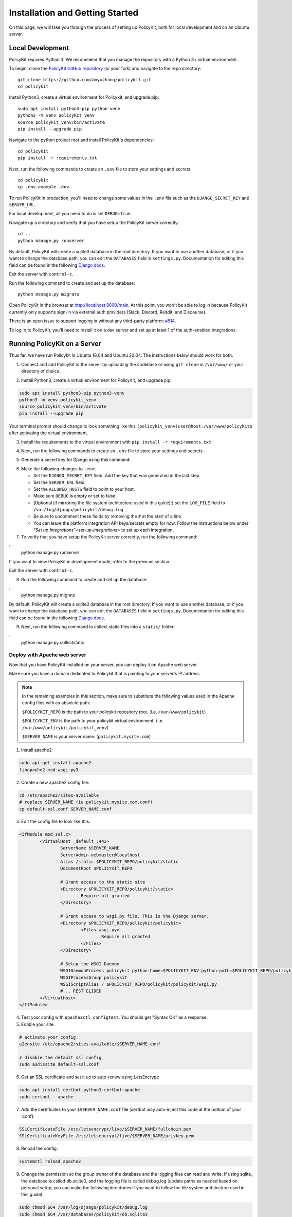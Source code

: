 .. _start:

Installation and Getting Started
====================================

On this page, we will take you through the process of setting up PolicyKit, both for local development and on an Ubuntu server.

Local Development
-----------------

PolicyKit requires Python 3. We recommend that you manage the repository with a Python 3+ virtual environment.

To begin, clone the `PolicyKit GitHub repository <https://github.com/amyxzhang/policykit>`_ (or your fork) and navigate to the repo directory:

::

 git clone https://github.com/amyxzhang/policykit.git
 cd policykit

Install Python3, create a virtual environment for Policykit, and upgrade pip: 

::

 sudo apt install python3-pip python-venv
 python3 -m venv policykit_venv
 source policykit_venv/bin/activate
 pip install --upgrade pip

Navigate to the python project root and install PolicyKit's dependencies:

::

 cd policykit
 pip install -r requirements.txt

Next, run the following commands to create an ``.env`` file to store your settings and secrets:

::

 cd policykit
 cp .env.example .env

To run PolicyKit in production, you'll need to change some values in the ``.env`` file such as the ``DJANGO_SECRET_KEY`` and ``SERVER_URL``. 

For local development, all you need to do is set ``DEBUG=true``.

Navigate up a directory and verify that you have setup the PolicyKit server correctly:

::

 cd ..
 python manage.py runserver

By default, PolicyKit will create a sqlite3 database in the root directory. If you want to use another database, or if you want to change the database path, you can edit the ``DATABASES`` field in ``settings.py``. Documentation for editing this field can be found in the following `Django docs <https://docs.djangoproject.com/en/4.1/ref/settings/#databases>`_.

Exit the server with ``control-c``.

Run the following command to create and set up the database:

::

 python manage.py migrate

Open PolicyKit in the browser at http://localhost:8000/main. At this point, you won't be able to log in because PolicyKit currently only supports sign-in via external auth providers (Slack, Discord, Reddit, and Discourse).

There is an open issue to support logging in without any third-party platform: `#514 <https://github.com/amyxzhang/policykit/issues/514>`_.

To log in to PolicyKit, you'll need to install it on a dev server and set up at least 1 of the auth-enabled integrations.


Running PolicyKit on a Server
-----------------------------

Thus far, we have run Policykit in Ubuntu 18.04 and Ubuntu 20.04. The instructions below should work for both.

1. Connect and add PolicyKit to the server by uploading the codebase or using ``git clone`` in ``/var/www/`` or your directory of choice.

.. code-block::
        git clone https://github.com/amyxzhang/policykit.git
        cd policykit

2. Install Python3, create a virtual environment for PolicyKit, and upgrade pip:
         
.. code-block::

        sudo apt install python3-pip python3-venv
        python3 -m venv policykit_venv
        source policykit_venv/bin/activate
        pip install --upgrade pip

Your terminal prompt should change to look something like this ``(policykit_venv)user@host:/var/www/policykit$`` after activating the virtual environment.

3. Install the requirements to the virtual environment with ``pip install -r requirements.txt``.

.. code-block::
        cd policykit
        pip install -r requirements.txt

4. Next, run the following commands to create an ``.env`` file to store your settings and secrets:
           
.. code-block::
        cd policykit
        cp .env.example .env
 
5. Generate a secret key for Django using this command:

.. code-block::
        cd ..
        python manage.py shell -c 'from django.core.management import utils; print(utils.get_random_secret_key())'
        cd policykit

6. Make the following changes to ``.env``:

   - Set the ``DJANGO_SECRET_KEY`` field. Add the key that was generated in the last step
   - Set the ``SERVER_URL`` field.
   - Set the ``ALLOWED_HOSTS`` field to point to your host.
   - Make sure ``DEBUG`` is empty or set to false.
   - [Optional (if mirroring the file system architecture used in this guide):] set the ``LOG_FILE`` field to ``/var/log/django/policykit/debug.log``
   - Be sure to uncomment these fields by removing the ``#`` at the start of a line.
   - You can leave the platform integration API keys/secrets empty for now. Follow the instructions below under `"Set up Integrations"<set-up-integrations>` to set up each integration.

7. To verify that you have setup the PolicyKit server correctly, run the following command:

::
        python manage.py runserver

If you want to view PolicyKit in development mode, refer to the previous section.

Exit the server with ``control-c``.

8. Run the following command to create and set up the database:

::
        python manage.py migrate

By default, PolicyKit will create a sqlite3 database in the root directory. If you want to use another database, or if you want to change the database path, you can edit the ``DATABASES`` field in ``settings.py``. Documentation for editing this field can be found in the following `Django docs <https://docs.djangoproject.com/en/4.1/ref/settings/#databases>`_.

9. Next, run the following command to collect static files into a ``static/`` folder:

::
        python manage.py collectstatic

Deploy with Apache web server
^^^^^^^^^^^^^^^^^^^^^^^^^^^^^

Now that you have PolicyKit installed on your server, you can deploy it on Apache web server. 

Make sure you have a domain dedicated to Policykit that is pointing to your server's IP address.

.. note::

        In the remaining examples in this section, make sure to substitute the following values used in the Apache config files with an absolute path:

        ``$POLICYKIT_REPO`` is the path to your policykit repository root. (i.e. ``/var/www/policykit``)

        ``$POLICYKIT_ENV`` is the path to your policykit virtual environment. (i.e. ``/var/www/policykit/policykit_venv``)

        ``$SERVER_NAME`` is  your server name. (``policykit.mysite.com``)

1. Install apache2

.. code-block:: shell
        
        sudo apt-get install apache2
        libapache2-mod-wsgi-py3

2. Create a new apache2 config file:

.. code-block:: shell

        cd /etc/apache2/sites-available
        # replace SERVER_NAME (ie policykit.mysite.com.conf)
        cp default-ssl.conf SERVER_NAME.conf

3. Edit the config file to look like this:


.. code-block:: aconf

        <IfModule mod_ssl.c>
                <VirtualHost _default_:443>
                        ServerName $SERVER_NAME
                        ServerAdmin webmaster@localhost
                        Alias /static $POLICYKIT_REPO/policykit/static
                        DocumentRoot $POLICYKIT_REPO
                        
                        # Grant access to the static site 
                        <Directory $POLICYKIT_REPO/policykit/static>
                                Require all granted
                        </Directory>

                        # Grant access to wsgi.py file. This is the Django server.
                        <Directory $POLICYKIT_REPO/policykit/policykit>
                                <Files wsgi.py>
                                        Require all granted
                                </Files>
                        </Directory>
                        
                        # Setup the WSGI Daemon
                        WSGIDaemonProcess policykit python-home=$POLICYKIT_ENV python-path=$POLICYKIT_REPO/policykit
                        WSGIProcessGroup policykit
                        WSGIScriptAlias / $POLICYKIT_REPO/policykit/policykit/wsgi.py
                        # .. REST ELIDED
                </VirtualHost>
        </IfModule>

4. Test your config with ``apache2ctl configtest``. You should get "Syntax OK" as a response.

5. Enable your site:

.. code-block:: shell

                # activate your config
                a2ensite /etc/apache2/sites-available/$SERVER_NAME.conf

                # disable the default ssl config
                sudo a2dissite default-ssl.conf

6. Get an SSL certificate and set it up to auto-renew using LetsEncrypt:

.. code-block:: shell

        sudo apt install certbot python3-certbot-apache
        sudo certbot --apache

7. Add the certificates to your ``$SERVER_NAME.conf`` file (certbot may auto-inject this code at the bottom of your .conf):

.. code-block:: aconf

        SSLCertificateFile /etc/letsencrypt/live/$SERVER_NAME/fullchain.pem
        SSLCertificateKeyFile /etc/letsencrypt/live/$SERVER_NAME/privkey.pem

8. Reload the config:

.. code-block:: shell
        
        systemctl reload apache2

9. Change the permission so the group owner of the database and the logging files can read and write. If using sqlite, the database is called db.sqlite3, and the logging file is called debug.log (update paths as needed based on personal setup; you can make the following directories if you want to follow the file system architecture used in this guide):

.. code-block:: shell

                sudo chmod 664 /var/log/django/policykit/debug.log
                sudo chmod 664 /var/databases/policykit/db.sqlite3

10. Give the Apache2 user access to the database directory (if using sqlite) and the logging directory (update paths as needed based on personal setup):

.. code-block:: shell
        
        sudo chown -R www-data:www-data /var/django/policykit/
        sudo chown -R www-data:www-data /var/databases/policykit/

10. Load your site in the browser and navigate to ``/login``. You should see a site titled "Django adminstration" with options to connect to Slack, Reddit, Discourse, and Discord. Before you can install PolicyKit into any of these platforms, you'll need to set the necessary Client IDs and Client Secrets in ``.env``. Follow the setup instructions for each integration in :doc:`Integrations <../integrations>`.

Check for errors at ``/var/log/apache2/error.log`` and ``/var/log/django/policykit/debug.log`` (or whatever logging path you set in  ``.env``). 

11. Any time you update the code, you'll need to run ``systemctl reload apache2`` to reload the server.

Set up Celery
^^^^^^^^^^^^^

PolicyKit uses `Celery <https://docs.celeryproject.org/en/stable/index.html>`_ to run scheduled tasks. Follow these instructions to run a celery daemon on your Ubuntu machine using ``systemd``. For more information about configuration options, see the `Celery Daemonization <https://docs.celeryproject.org/en/stable/userguide/daemonizing.html>`_.


Create celery user
""""""""""""""""""

If you don't already have a ``celery`` user, create one:

.. code-block:: bash
        
        sudo useradd celery -d /home/celery -b /bin/bash

Give the ``celery`` user access to necessary pid and log folders:

.. code-block:: bash

        sudo useradd celery -d /home/celery -b /bin/bash
        sudo mkdir /var/log/celery
        sudo chown -R celery:celery /var/log/celery
        sudo chmod -R 755 /var/log/celery

        sudo mkdir /var/run/celery
        sudo chown -R celery:celery /var/run/celery
        sudo chmod -R 755 /var/run/celery

The ``celery`` user will also need write access to the Django log file and the database. To give ``celery`` access, create a group that contains both ``www-data`` (the apache2 user) and ``celery``. For example, if your Django logs are in ``/var/log/django`` and your database is in ``/var/databases``:

.. code-block:: bash

        sudo groupadd www-and-celery
        sudo usermod -a -G www-and-celery celery
        sudo usermod -a -G www-and-celery www-data

        # give the group read-write access to logs
        sudo chgrp -R www-and-celery /var/log/django/policykit
        sudo chmod -R 775 /var/log/django/policykit

        # give the group read-write access to database (if using sqlite)
        sudo chgrp -R www-and-celery /var/databases/policykit
        sudo chmod -R 775 /var/databases/policykit

Create Celery configuration files
"""""""""""""""""""""""""""""""""

Next, you'll need to create three Celery configuration files for PolicyKit 

.. note::

        Remember to substitute the following variables with an absolute path:
        
        ``$POLICYKIT_ENV`` is the path to your policykit virtual environment. (i.e. ``/var/www/policykit/policykit_venv``)
        
        ``$POLICYKIT_REPO`` is the path to your policykit repository root. (i.e. ``/var/www/policykit``)

``/etc/conf.d/celery``
""""""""""""""""""""""

.. code-block:: bash

        CELERYD_NODES="w1"

        # Absolute or relative path to the 'celery' command:
        CELERY_BIN="$POLICYKIT_ENV/bin/celery"

        # App instance to use
        CELERY_APP="policykit"

        # How to call manage.py
        CELERYD_MULTI="multi"

        # Extra command-line arguments to the worker
        CELERYD_OPTS="--time-limit=300 --concurrency=8"

        # - %n will be replaced with the first part of the nodename.
        # - %I will be replaced with the current child process index
        #   and is important when using the prefork pool to avoid race conditions.
        CELERYD_PID_FILE="/var/run/celery/%n.pid"
        CELERYD_LOG_FILE="/var/log/celery/%n%I.log"
        CELERYD_LOG_LEVEL="INFO"

        # you may wish to add these options for Celery Beat
        CELERYBEAT_PID_FILE="/var/run/celery/beat.pid"
        CELERYBEAT_LOG_FILE="/var/log/celery/beat.log"


``/etc/systemd/system/celery.service``
""""""""""""""""""""""""""""""""""""""""""""""""

.. code-block:: bash

        [Unit]
        Description=Celery Service
        After=network.target

        [Service]
        Type=forking
        User=celery
        Group=celery
        EnvironmentFile=/etc/conf.d/celery
        WorkingDirectory=$POLICYKIT_REPO/policykit
        ExecStart=/bin/sh -c '${CELERY_BIN} multi start ${CELERYD_NODES} \
        -A ${CELERY_APP} --pidfile=${CELERYD_PID_FILE} \
        --logfile=${CELERYD_LOG_FILE} --loglevel=${CELERYD_LOG_LEVEL} ${CELERYD_OPTS}'
        ExecStop=/bin/sh -c '${CELERY_BIN} multi stopwait ${CELERYD_NODES} \
        --pidfile=${CELERYD_PID_FILE}'
        ExecReload=/bin/sh -c '${CELERY_BIN} multi restart ${CELERYD_NODES} \
        -A ${CELERY_APP} --pidfile=${CELERYD_PID_FILE} \
        --logfile=${CELERYD_LOG_FILE} --loglevel=${CELERYD_LOG_LEVEL} ${CELERYD_OPTS}'

        [Install]
        WantedBy=multi-user.target


``/etc/systemd/system/celerybeat.service``
""""""""""""""""""""""""""""""""""""""""""

.. code-block:: bash

        [Unit]
        Description=Celery Beat Service
        After=network.target

        [Service]
        Type=simple
        User=celery
        Group=celery
        EnvironmentFile=/etc/conf.d/celery
        WorkingDirectory=$POLICYKIT_REPO/policykit
        ExecStart=/bin/sh -c '${CELERY_BIN} -A ${CELERY_APP}  \
        beat --pidfile=${CELERYBEAT_PID_FILE} \
        --logfile=${CELERYBEAT_LOG_FILE} --loglevel=${CELERYD_LOG_LEVEL} \
        --schedule=/var/run/celery/celerybeat-schedule'

        [Install]
        WantedBy=multi-user.target

After creating the files (and after any time you change them) run the following command:

::

 sudo systemctl daemon-reload


Next, install RabbitMQ, a message broker:

::

 sudo apt-get install erlang rabbitmq-server


Enable and start the RabbitMQ service:

:: 

 sudo systemctl enable rabbitmq-server
 sudo service rabbitmq-server start

Check the status to make sure everything is running smoothly:

::

 systemctl status rabbitmq-server


Finally, run the following commands to start the celery daemon:

::
 
 sudo systemctl start celery celerybeat


Verify that there are no errors with celery and celerybeat by running these commands:

::

 sudo systemctl status celery
 sudo systemctl status celerybeat

Troubleshooting
"""""""""""""""
If celery or celerybeat fail to start up as a service, try running celery directly to see if there are errors in your code:

::

 celery -A policykit worker -l info --uid celery
 celery -A policykit beat -l info --uid celery --schedule=/var/run/celery/celerybeat-schedule

If celerybeat experiences errors starting up, check the logs at ``/var/log/celery/beat.log``.

Interactive Django Shell
^^^^^^^^^^^^^^^^^^^^^^^^

The interactive Django shell can be useful when developing and debugging PolicyKit. Access the Django shell with ``python manage.py shell_plus``. Some useful shell commands for development:

.. code-block:: bash

        # List all communities
        Community.objects.all()

        # List CommunityPlatforms for a specific community
        community = Community.objects.first()
        CommunityPlatform.objects.filter(community=community)

        # Get all pending proposals
        Proposal.objects.filter(status="proposed")

        # Manually run the policy checking task that is executed on a schedule by Celery
        from policyengine.tasks import evaluate_pending_proposals
        evaluate_pending_proposals()

        ###### Advanced Commands for debugging Metagov ######

        # Access the Metagov Community model
        from metagov.core.models import Community as MetagovCommunity
        MetagovCommunity.objects.all()
        MetagovCommunity.objects.get(slug=community.metagov_slug)

        # Access the Metagov Plugin models (1:1 with CommunityPlatform)
        Plugin.objects.all()
        Slack.objects.all()
        Plugin.objects.filter(community__slug=community.metagov_slug)

        # Get pending Metagov GovernanceProcesses
        GovernanceProcess.objects.filter(status='pending')
        GovernanceProcess.objects.filter(plugin__community=metagov_community)
        SlackEmojiVote.objects.filter(status='pending', plugin__community__slug="my-slug")

.. _set-up-integrations:
Set up Integrations
^^^^^^^^^^^^^^^^^^^

Before your instance of PolicyKit can be installed onto external platforms,
you'll need to go through setup steps for each integration that you want to support.

See the :doc:`integration<integrations>` page for a list of PolicyKit capabilities supported by each platform integration.

Slack
"""""
The Slack integration is facilitated through the Metagov plugin.

Slack requires an initial setup process to create bots/apps and allow the developer to store Slack Client IDs and secrets on the PolicyKit server.

Begin by creating a new app.

**Creating a New App**

Visit https://api.slack.com/apps and click the "Create New App" button, and then select the "From scratch" option.

Give your app a name and pick a workspace to develop your app in.

You must be the admin of the workspace to add a new app. If you are not an admin of any current workspaces you can create a new workspace. 

Go to the "Basic Information" page and under "Building Apps for Slack", expand the "Add features and functionality section". We will work our waythrough each subsection detailing how to configure your application.

.. image:: assets/img/slack_features-and-functionality.png

**Incoming Webhooks**

Activate the toggle from off to on in this section. 

**Interactive Components**

Activate the toggle from off to on in this section. 

Enter the following URL in the Request URL box (changing $SERVER_NAME for the server url you setup above): ``https://$SERVER_NAME/api/hooks/slack

**Slash Commands**

No changes needed.

**Event Subscriptions**

Activate the toggle from off to on in this section. 

Enter the following URL in the Request URL box (changing $SERVER_NAME for the server url you setup above): ``https://$SERVER_NAME/api/hooks/slack

Bots
""""""""""""""""""""""""""""""""""""""""""""""""""""

Activate the toggle from off to on for Always Show My Bot as Online. 

**Permissions**

Enter the following URL in the Redirected URLs bot in the Redirect URLs section (changing $SERVER_NAME for the server url you setup above): ``https://$SERVER_NAME/auth/slack/callback

We recommend adding the following scopes to your app for testing. Remove unnecessary scopes after testing:

**Bot Token Scopes**

- ``app_mentions:read``
- ``channels:history``
- ``channels:join``
- ``channels:manage``
- ``channels:read``
- ``chat:write``
- ``chat:write.customize``
- ``chat:write.public``
- ``commands``
- ``dnd:read``
- ``emoji:read``
- ``files:read``
- ``groups:read``
- ``groups:write``
- ``im:history``
- ``im:read``
- ``im:write``
- ``incoming-webhook``
- ``links:read``
- ``links:write``
- ``mpim:history``
- ``mpim:read``
- ``mpim:write``
- ``pins:read``
- ``pins:write``
- ``reactions:read``
- ``reactions:write``
- ``team:read``
- ``usergroups:read``
- ``usergroups:write``
- ``users.profile:read``
- ``users:read``
- ``users:read.email``
- ``users:write``

**User Token Scopes**

- ``chat:write``
- ``reactions:read``

**Install Your App**

After defining scopes you are able to install your app to your Slack workspace to test it and generate API tokens. 

Go back the "Basic Information" page and expand the "Install your App section". Then click "Install to Workspace".

**Setting Your .env**

Under the "Basic Information" section are your app credentials, including the ``App ID``, ``Client ID``, ``Client Secret``, and ``Signing Secret``.

Add these values to your ``.env`` in ``$POLICY_REPO/policykit/policykit/.env``

Reload the Apache server

::
 
 systemctl reload apache2


**Connecting PolicyKit to Your Slack App**

You can now visit your policykit login page ``$SERVER_NAME/login`` and Install Policykit to Slack. 

You will be prompted to authorize the the app to access your workspace.

After authorizing, you will be presented with three options for governance systems to start with:

- Testing
- Dictator
- Moderators

For more information on how to manage policies in PolicyKit see :doc:`Design Overview<design_overview>` and :doc:`Writing Policies<writing_policis>`

Discord
"""""""
The Discord integration occurs through Metagov. Instructions for how to setup the plugin for Metagov Discord to be written. 

Discourse
"""""""""

There is no admin setup required for Discourse. Each Discourse community that installs PolicyKit needs to register the PolicyKit auth redirect separately.

Reddit
""""""

1. Create a new app at https://www.reddit.com/prefs/apps
2. Set the ``REDDIT_CLIENT_SECRET`` in ``private.py``.
3. Reload apache2: ``systemctl reload apache2``

Developing the Metagov Gateway
------------------------------

If you're making changes to the `Metagov Gateway <https://docs.metagov.org/>`_ and want to test those changes in PolicyKit, you have two options:

   1. Push your changes to a branch or fork, and update ``requirements.txt`` in PolicyKit to point to it:

     .. code-block:: bash

        -e git+https://github.com/metagov/gateway.git@<your-dev-branch>#egg=metagov&subdirectory=metagov

   2. Use pip "editable" installs to point to your local Metagov Gateway codebase:

     .. code-block:: bash

        pip install -e /path/to/gateway/repo/metagov
